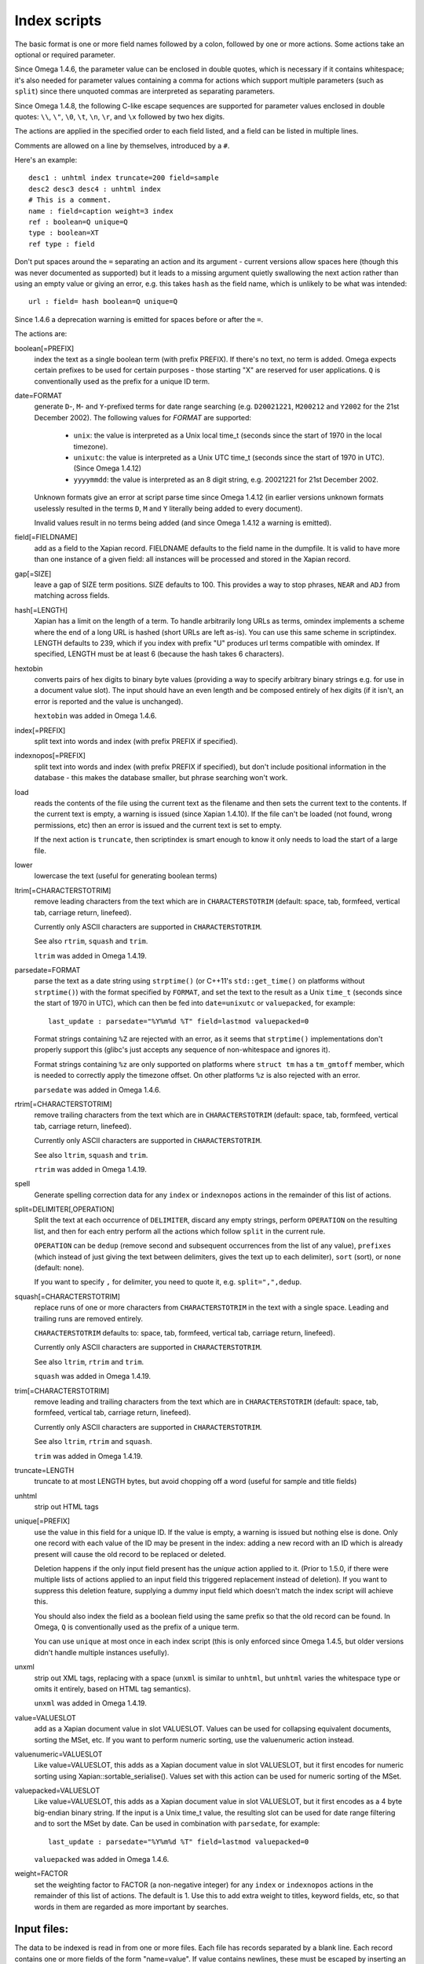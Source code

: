 =============
Index scripts
=============

The basic format is one or more field names followed by a colon, followed by
one or more actions.  Some actions take an optional or required parameter.

Since Omega 1.4.6, the parameter value can be enclosed in double quotes,
which is necessary if it contains whitespace; it's also needed for
parameter values containing a comma for actions which support multiple
parameters (such as ``split``) since there unquoted commas are interpreted
as separating parameters.

Since Omega 1.4.8, the following C-like escape sequences are supported
for parameter values enclosed in double quotes: ``\\``, ``\"``, ``\0``, ``\t``,
``\n``, ``\r``, and ``\x`` followed by two hex digits.

The actions are applied in the specified order to each field listed, and
a field can be listed in multiple lines.

Comments are allowed on a line by themselves, introduced by a ``#``.

Here's an example::

 desc1 : unhtml index truncate=200 field=sample
 desc2 desc3 desc4 : unhtml index
 # This is a comment.
 name : field=caption weight=3 index
 ref : boolean=Q unique=Q
 type : boolean=XT
 ref type : field

Don't put spaces around the ``=`` separating an action and its argument -
current versions allow spaces here (though this was never documented as
supported) but it leads to a missing argument quietly swallowing the next
action rather than using an empty value or giving an error, e.g. this takes
``hash`` as the field name, which is unlikely to be what was intended::

 url : field= hash boolean=Q unique=Q

Since 1.4.6 a deprecation warning is emitted for spaces before or after the
``=``.

The actions are:

boolean[=PREFIX]
	index the text as a single boolean term (with prefix PREFIX).  If
	there's no text, no term is added.  Omega expects certain prefixes to
	be used for certain purposes - those starting "X" are reserved for user
	applications.  ``Q`` is conventionally used as the prefix for a unique
	ID term.

date=FORMAT
        generate ``D``-, ``M``- and ``Y``-prefixed terms for date range
        searching (e.g. ``D20021221``, ``M200212`` and ``Y2002`` for the
        21st December 2002).  The following values for *FORMAT* are supported:

          * ``unix``: the value is interpreted as a Unix local time_t (seconds
            since the start of 1970 in the local timezone).
          * ``unixutc``: the value is interpreted as a Unix UTC time_t
            (seconds since the start of 1970 in UTC).  (Since Omega 1.4.12)
          * ``yyyymmdd``: the value is interpreted as an 8 digit string, e.g.
            20021221 for 21st December 2002.

        Unknown formats give an error at script parse time since Omega 1.4.12
        (in earlier versions unknown formats uselessly resulted in the terms
        ``D``, ``M`` and ``Y`` literally being added to every document).

        Invalid values result in no terms being added (and since Omega 1.4.12
        a warning is emitted).

field[=FIELDNAME]
	add as a field to the Xapian record.  FIELDNAME defaults to the field
	name in the dumpfile.  It is valid to have more than one instance of
	a given field: all instances will be processed and stored in the
	Xapian record.

gap[=SIZE]
        leave a gap of SIZE term positions.  SIZE defaults to 100.  This
        provides a way to stop phrases, ``NEAR`` and ``ADJ`` from matching
        across fields.

hash[=LENGTH]
	Xapian has a limit on the length of a term.  To handle arbitrarily
	long URLs as terms, omindex implements a scheme where the end of
	a long URL is hashed (short URLs are left as-is).  You can use this
	same scheme in scriptindex.  LENGTH defaults to 239, which if you
	index with prefix "U" produces url terms compatible with omindex.
        If specified, LENGTH must be at least 6 (because the hash takes 6
        characters).

hextobin
        converts pairs of hex digits to binary byte values (providing a way
        to specify arbitrary binary strings e.g. for use in a document value
        slot).  The input should have an even length and be composed entirely
        of hex digits (if it isn't, an error is reported and the value is
        unchanged).

        ``hextobin`` was added in Omega 1.4.6.

index[=PREFIX]
	split text into words and index (with prefix PREFIX if specified).

indexnopos[=PREFIX]
	split text into words and index (with prefix PREFIX if specified), but
	don't include positional information in the database - this makes the
	database smaller, but phrase searching won't work.

load
        reads the contents of the file using the current text as the filename
        and then sets the current text to the contents.  If the current text
        is empty, a warning is issued (since Xapian 1.4.10).  If the file can't
        be loaded (not found, wrong permissions, etc) then an error is issued and
        the current text is set to empty.

        If the next action is ``truncate``, then scriptindex is smart enough to
        know it only needs to load the start of a large file.

lower
	lowercase the text (useful for generating boolean terms)

ltrim[=CHARACTERSTOTRIM]
        remove leading characters from the text which are in
        ``CHARACTERSTOTRIM`` (default: space, tab, formfeed, vertical tab,
        carriage return, linefeed).

        Currently only ASCII characters are supported in ``CHARACTERSTOTRIM``.

        See also ``rtrim``, ``squash`` and ``trim``.

        ``ltrim`` was added in Omega 1.4.19.

parsedate=FORMAT
        parse the text as a date string using ``strptime()`` (or C++11's
        ``std::get_time()`` on platforms without ``strptime()``) with the
        format specified by ``FORMAT``, and set the text to the result as a
        Unix ``time_t`` (seconds since the start of 1970 in UTC), which can
        then be fed into ``date=unixutc`` or ``valuepacked``, for example::

         last_update : parsedate="%Y%m%d %T" field=lastmod valuepacked=0

        Format strings containing ``%Z`` are rejected with an error, as it
        seems that ``strptime()`` implementations don't properly support this
        (glibc's just accepts any sequence of non-whitespace and ignores it).

        Format strings containing ``%z`` are only supported on platforms
        where ``struct tm`` has a ``tm_gmtoff`` member, which is needed to
        correctly apply the timezone offset.  On other platforms ``%z`` is
        also rejected with an error.

        ``parsedate`` was added in Omega 1.4.6.

rtrim[=CHARACTERSTOTRIM]
        remove trailing characters from the text which are in
        ``CHARACTERSTOTRIM`` (default: space, tab, formfeed, vertical tab,
        carriage return, linefeed).

        Currently only ASCII characters are supported in ``CHARACTERSTOTRIM``.

        See also ``ltrim``, ``squash`` and ``trim``.

        ``rtrim`` was added in Omega 1.4.19.

spell
        Generate spelling correction data for any ``index`` or ``indexnopos``
        actions in the remainder of this list of actions.

split=DELIMITER[,OPERATION]
        Split the text at each occurrence of ``DELIMITER``, discard any empty
        strings, perform ``OPERATION`` on the resulting list, and then for each
        entry perform all the actions which follow ``split`` in the current rule.

        ``OPERATION`` can be ``dedup`` (remove second and subsequent
        occurrences from the list of any value), ``prefixes`` (which instead of
        just giving the text between delimiters, gives the text up to each
        delimiter), ``sort`` (sort), or ``none`` (default: none).

        If you want to specify ``,`` for delimiter, you need to quote it, e.g.
        ``split=",",dedup``.

squash[=CHARACTERSTOTRIM]
        replace runs of one or more characters from ``CHARACTERSTOTRIM`` in the
        text with a single space.  Leading and trailing runs are removed entirely.

        ``CHARACTERSTOTRIM`` defaults to: space, tab, formfeed, vertical tab,
        carriage return, linefeed).

        Currently only ASCII characters are supported in ``CHARACTERSTOTRIM``.

        See also ``ltrim``, ``rtrim`` and ``trim``.

        ``squash`` was added in Omega 1.4.19.

trim[=CHARACTERSTOTRIM]
        remove leading and trailing characters from the text which are in
        ``CHARACTERSTOTRIM`` (default: space, tab, formfeed, vertical tab,
        carriage return, linefeed).

        Currently only ASCII characters are supported in ``CHARACTERSTOTRIM``.

        See also ``ltrim``, ``rtrim`` and ``squash``.

        ``trim`` was added in Omega 1.4.19.

truncate=LENGTH
	truncate to at most LENGTH bytes, but avoid chopping off a word (useful
	for sample and title fields)

unhtml
	strip out HTML tags

unique[=PREFIX]
	use the value in this field for a unique ID.  If the value is empty,
	a warning is issued but nothing else is done.  Only one record with
	each value of the ID may be present in the index: adding a new record
	with an ID which is already present will cause the old record to be
        replaced or deleted.

        Deletion happens if the only input field present has the `unique`
        action applied to it.  (Prior to 1.5.0, if there were multiple lists
        of actions applied to an input field this triggered replacement instead
        of deletion).  If you want to suppress this deletion feature, supplying
        a dummy input field which doesn't match the index script will achieve
        this.

        You should also index the field as a boolean field using the same
        prefix so that the old record can be found.  In Omega, ``Q`` is
        conventionally used as the prefix of a unique term.

        You can use ``unique`` at most once in each index script (this is only
        enforced since Omega 1.4.5, but older versions didn't handle multiple
        instances usefully).

unxml
        strip out XML tags, replacing with a space (``unxml`` is similar to
        ``unhtml``, but ``unhtml`` varies the whitespace type or omits it
        entirely, based on HTML tag semantics).

        ``unxml`` was added in Omega 1.4.19.

value=VALUESLOT
	add as a Xapian document value in slot VALUESLOT.  Values can be used
	for collapsing equivalent documents, sorting the MSet, etc.  If you
        want to perform numeric sorting, use the valuenumeric action instead.

valuenumeric=VALUESLOT
        Like value=VALUESLOT, this adds as a Xapian document value in slot
        VALUESLOT, but it first encodes for numeric sorting using
        Xapian::sortable_serialise().  Values set with this action can be
        used for numeric sorting of the MSet.

valuepacked=VALUESLOT
        Like value=VALUESLOT, this adds as a Xapian document value in slot
        VALUESLOT, but it first encodes as a 4 byte big-endian binary string.
        If the input is a Unix time_t value, the resulting slot can be used for
        date range filtering and to sort the MSet by date.  Can be used in
        combination with ``parsedate``, for example::

         last_update : parsedate="%Y%m%d %T" field=lastmod valuepacked=0

        ``valuepacked`` was added in Omega 1.4.6.

weight=FACTOR
        set the weighting factor to FACTOR (a non-negative integer) for any
        ``index`` or ``indexnopos`` actions in the remainder of this list of
        actions.  The default is 1.  Use this to add extra weight to titles,
        keyword fields, etc, so that words in them are regarded as more
        important by searches.

Input files:
============

The data to be indexed is read in from one or more files.  Each file has
records separated by a blank line.  Each record contains one or more fields of
the form "name=value".  If value contains newlines, these must be escaped by
inserting an equals sign ('=') after each newline.  Here's an example record::

 id=ghq147
 title=Sample Record
 value=This is a multi-line
 =value.  Note how each newline
 =is escaped.
 format=HTML

Example:
========

See mbox2omega and mbox2omega.script for an example of how you can generate a
dump file from an external source and write an index script to be used with it.
Try "mbox2omega --help" for more information.
